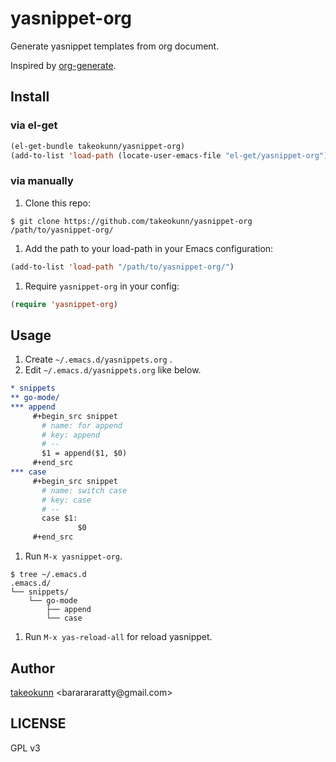 * yasnippet-org

Generate yasnippet templates from org document.

Inspired by [[https://melpa.org/#/org-generate][org-generate]].

** Install
*** via el-get

#+begin_src emacs-lisp
  (el-get-bundle takeokunn/yasnippet-org)
  (add-to-list 'load-path (locate-user-emacs-file "el-get/yasnippet-org"))
#+end_src

*** via manually

1. Clone this repo:

#+begin_src shell
  $ git clone https://github.com/takeokunn/yasnippet-org /path/to/yasnippet-org/
#+end_src

2. Add the path to your load-path in your Emacs configuration:

#+begin_src emacs-lisp
  (add-to-list 'load-path "/path/to/yasnippet-org/")
#+end_src

3. Require =yasnippet-org= in your config:

#+begin_src emacs-lisp
  (require 'yasnippet-org)
#+end_src

** Usage

1. Create =~/.emacs.d/yasnippets.org= .
2. Edit =~/.emacs.d/yasnippets.org= like below.

#+begin_src org
  ,* snippets
  ,** go-mode/
  ,*** append
       ,#+begin_src snippet
         # name: for append
         # key: append
         # --
         $1 = append($1, $0)
       ,#+end_src
  ,*** case
       ,#+begin_src snippet
         # name: switch case
         # key: case
         # --
         case $1:
                 $0
       ,#+end_src
#+end_src

3. Run =M-x yasnippet-org=.

#+begin_src shell
  $ tree ~/.emacs.d
  .emacs.d/
  └── snippets/
      └── go-mode
          ├── append
          └── case
#+end_src

4. Run =M-x yas-reload-all= for reload yasnippet.

** Author

[[https://twitter.com/takeokunn][takeokunn]] <bararararatty@gmail.com>

** LICENSE

GPL v3
